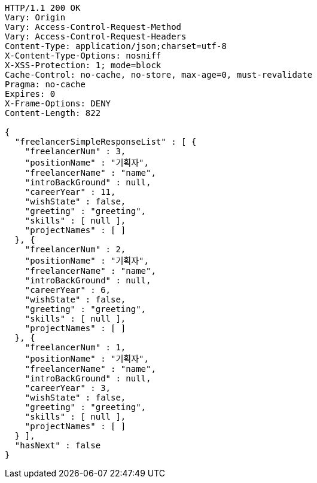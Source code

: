 [source,http,options="nowrap"]
----
HTTP/1.1 200 OK
Vary: Origin
Vary: Access-Control-Request-Method
Vary: Access-Control-Request-Headers
Content-Type: application/json;charset=utf-8
X-Content-Type-Options: nosniff
X-XSS-Protection: 1; mode=block
Cache-Control: no-cache, no-store, max-age=0, must-revalidate
Pragma: no-cache
Expires: 0
X-Frame-Options: DENY
Content-Length: 822

{
  "freelancerSimpleResponseList" : [ {
    "freelancerNum" : 3,
    "positionName" : "기획자",
    "freelancerName" : "name",
    "introBackGround" : null,
    "careerYear" : 11,
    "wishState" : false,
    "greeting" : "greeting",
    "skills" : [ null ],
    "projectNames" : [ ]
  }, {
    "freelancerNum" : 2,
    "positionName" : "기획자",
    "freelancerName" : "name",
    "introBackGround" : null,
    "careerYear" : 6,
    "wishState" : false,
    "greeting" : "greeting",
    "skills" : [ null ],
    "projectNames" : [ ]
  }, {
    "freelancerNum" : 1,
    "positionName" : "기획자",
    "freelancerName" : "name",
    "introBackGround" : null,
    "careerYear" : 3,
    "wishState" : false,
    "greeting" : "greeting",
    "skills" : [ null ],
    "projectNames" : [ ]
  } ],
  "hasNext" : false
}
----